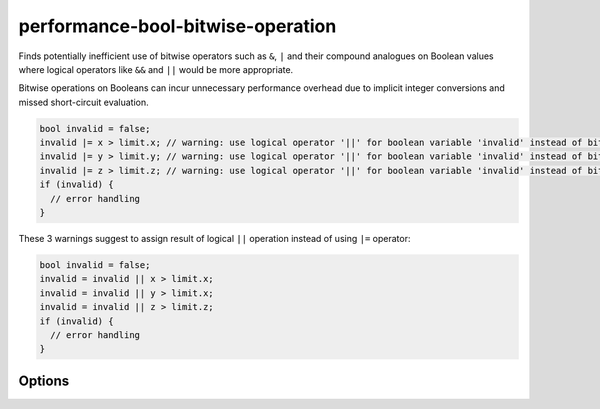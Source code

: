 .. title:: clang-tidy - performance-bool-bitwise-operation

performance-bool-bitwise-operation
==================================

Finds potentially inefficient use of bitwise operators such as ``&``,  ``|`` 
and their compound analogues on Boolean values where logical operators like 
``&&`` and ``||`` would be more appropriate.

Bitwise operations on Booleans can incur unnecessary performance overhead due 
to implicit integer conversions and missed short-circuit evaluation.

.. code-block:: c++

  bool invalid = false;
  invalid |= x > limit.x; // warning: use logical operator '||' for boolean variable 'invalid' instead of bitwise operator '|='
  invalid |= y > limit.y; // warning: use logical operator '||' for boolean variable 'invalid' instead of bitwise operator '|='
  invalid |= z > limit.z; // warning: use logical operator '||' for boolean variable 'invalid' instead of bitwise operator '|='
  if (invalid) {
    // error handling
  }

These 3 warnings suggest to assign result of logical ``||`` operation instead 
of using ``|=`` operator:

.. code-block:: c++

  bool invalid = false;
  invalid = invalid || x > limit.x;
  invalid = invalid || y > limit.x;
  invalid = invalid || z > limit.z;
  if (invalid) {
    // error handling
  }

Options
-------

.. option:: StrictMode

    Disabling this option promotes more fix-it hints even when they might
    change evaluation order or skip side effects. Default value is `true`.

.. option:: IgnoreMacros

    Enabling this option hides the warning message in a situation where
    it is not possible to change a bitwise operator to a logical one due
    to a macro in the expression body. Default value is `false`.
